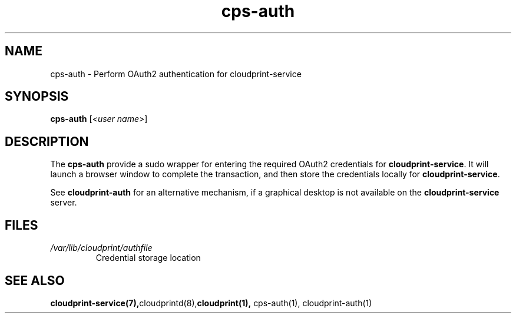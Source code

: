 .\" Copyright 2015 David Steele <dsteele@gmail.com>
.\" This file is part of cloudprint
.\" Available under the terms of the GNU General Public License version 2 or later
.TH cps-auth 1 2015-05-31 Linux "User Commands"
.SH NAME
cps-auth \- Perform OAuth2 authentication for cloudprint-service

.SH SYNOPSIS
\fBcps-auth\fR [\fI<user name>\fR]

.SH DESCRIPTION
The \fBcps-auth\fR provide a sudo wrapper for entering the required OAuth2 credentials for
\fBcloudprint-service\fR. It will launch a browser window to complete the transaction, and then store
the credentials locally for \fBcloudprint-service\fR.

See \fBcloudprint-auth\fR for an alternative mechanism, if a graphical desktop is not available
on the \fBcloudprint-service\fR server.

.SH FILES
.TP
\fI/var/lib/cloudprint/authfile\fR
Credential storage location

.SH SEE ALSO
.BR cloudprint-service(7), cloudprintd(8), cloudprint(1), 
cps-auth(1), cloudprint-auth(1)

